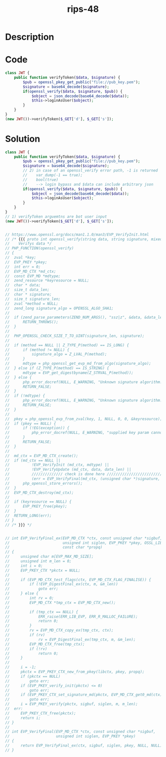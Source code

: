 :PROPERTIES:
:ID:        5369b823-cbb2-4cba-a086-aa0edeac30e9
:ROAM_REFS: https://twitter.com/ripstech/status/1124325237967994880
:END:
#+title: rips-48
#+filetags: :vcdb:php:

* Description

* Code
#+begin_src php
class JWT {
    public function verifyToken($data, $signature) {
        $pub = openssl_pkey_get_public("file://pub_key.pem");
        $signature = base64_decode($signature);
        if(openssl_verify($data, $signature, $pub)) {
            $object = json_decode(base64_decode($data));
            $this->loginAsUser($object);
        }
    }
}
(new JWT())->verifyToken($_GET['d'], $_GET['s']);

#+end_src

* Solution
#+begin_src php
class JWT {
    public function verifyToken($data, $signature) {
        $pub = openssl_pkey_get_public("file://pub_key.pem");
        $signature = base64_decode($signature);
        // 2) in case of an openssl_verify error path, -1 is returned
        //    var_dump(-1 == true);
        //    bool(true)
        //    --> login bypass and $data can include arbitrary json
        if(openssl_verify($data, $signature, $pub)) {
            $object = json_decode(base64_decode($data));
            $this->loginAsUser($object);
        }
    }
}
// 1) verifyToken arguemtns are bot user input
(new JWT())->verifyToken($_GET['d'], $_GET['s']);


// https://www.openssl.org/docs/man1.1.0/man3/EVP_VerifyInit.html
// /* {{{ proto int openssl_verify(string data, string signature, mixed key[, mixed method])
//    Verifys data */
// PHP_FUNCTION(openssl_verify)
// {
// 	zval *key;
// 	EVP_PKEY *pkey;
// 	int err = 0;
// 	EVP_MD_CTX *md_ctx;
// 	const EVP_MD *mdtype;
// 	zend_resource *keyresource = NULL;
// 	char * data;
// 	size_t data_len;
// 	char * signature;
// 	size_t signature_len;
// 	zval *method = NULL;
// 	zend_long signature_algo = OPENSSL_ALGO_SHA1;
// 
// 	if (zend_parse_parameters(ZEND_NUM_ARGS(), "ssz|z", &data, &data_len, &signature, &signature_len, &key, &method) == FAILURE) {
// 		RETURN_THROWS();
// 	}
// 
// 	PHP_OPENSSL_CHECK_SIZE_T_TO_UINT(signature_len, signature);
// 
// 	if (method == NULL || Z_TYPE_P(method) == IS_LONG) {
// 		if (method != NULL) {
// 			signature_algo = Z_LVAL_P(method);
// 		}
// 		mdtype = php_openssl_get_evp_md_from_algo(signature_algo);
// 	} else if (Z_TYPE_P(method) == IS_STRING) {
// 		mdtype = EVP_get_digestbyname(Z_STRVAL_P(method));
// 	} else {
// 		php_error_docref(NULL, E_WARNING, "Unknown signature algorithm.");
// 		RETURN_FALSE;
// 	}
// 	if (!mdtype) {
// 		php_error_docref(NULL, E_WARNING, "Unknown signature algorithm.");
// 		RETURN_FALSE;
// 	}
// 
// 	pkey = php_openssl_evp_from_zval(key, 1, NULL, 0, 0, &keyresource);
// 	if (pkey == NULL) {
// 		if (!EG(exception)) {
// 			php_error_docref(NULL, E_WARNING, "supplied key param cannot be coerced into a public key");
// 		}
// 		RETURN_FALSE;
// 	}
// 
// 	md_ctx = EVP_MD_CTX_create();
// 	if (md_ctx == NULL ||
// 			!EVP_VerifyInit (md_ctx, mdtype) ||
// 			!EVP_VerifyUpdate (md_ctx, data, data_len) ||
//          ////////////// check is done here /////////////////////////
// 			(err = EVP_VerifyFinal(md_ctx, (unsigned char *)signature, (unsigned int)signature_len, pkey)) < 0) { 
// 		php_openssl_store_errors();
// 	}
// 	EVP_MD_CTX_destroy(md_ctx);
// 
// 	if (keyresource == NULL) {
// 		EVP_PKEY_free(pkey);
// 	}
// 	RETURN_LONG(err);
// }
// /* }}} */


// int EVP_VerifyFinal_ex(EVP_MD_CTX *ctx, const unsigned char *sigbuf,
//                        unsigned int siglen, EVP_PKEY *pkey, OSSL_LIB_CTX *libctx,
//                        const char *propq)
// {
//     unsigned char m[EVP_MAX_MD_SIZE];
//     unsigned int m_len = 0;
//     int i = 0;
//     EVP_PKEY_CTX *pkctx = NULL;
// 
//     if (EVP_MD_CTX_test_flags(ctx, EVP_MD_CTX_FLAG_FINALISE)) {
//         if (!EVP_DigestFinal_ex(ctx, m, &m_len))
//             goto err;
//     } else {
//         int rv = 0;
//         EVP_MD_CTX *tmp_ctx = EVP_MD_CTX_new();
// 
//         if (tmp_ctx == NULL) {
//             ERR_raise(ERR_LIB_EVP, ERR_R_MALLOC_FAILURE);
//             return 0;
//         }
//         rv = EVP_MD_CTX_copy_ex(tmp_ctx, ctx);
//         if (rv)
//             rv = EVP_DigestFinal_ex(tmp_ctx, m, &m_len);
//         EVP_MD_CTX_free(tmp_ctx);
//         if (!rv)
//             return 0;
//     }
// 
//     i = -1;
//     pkctx = EVP_PKEY_CTX_new_from_pkey(libctx, pkey, propq);
//     if (pkctx == NULL)
//         goto err;
//     if (EVP_PKEY_verify_init(pkctx) <= 0)
//         goto err;
//     if (EVP_PKEY_CTX_set_signature_md(pkctx, EVP_MD_CTX_get0_md(ctx)) <= 0)
//         goto err;
//     i = EVP_PKEY_verify(pkctx, sigbuf, siglen, m, m_len);
//  err:
//     EVP_PKEY_CTX_free(pkctx);
//     return i;
// }
// 
// int EVP_VerifyFinal(EVP_MD_CTX *ctx, const unsigned char *sigbuf,
//                     unsigned int siglen, EVP_PKEY *pkey)
// {
//     return EVP_VerifyFinal_ex(ctx, sigbuf, siglen, pkey, NULL, NULL);
// }




#+end_src